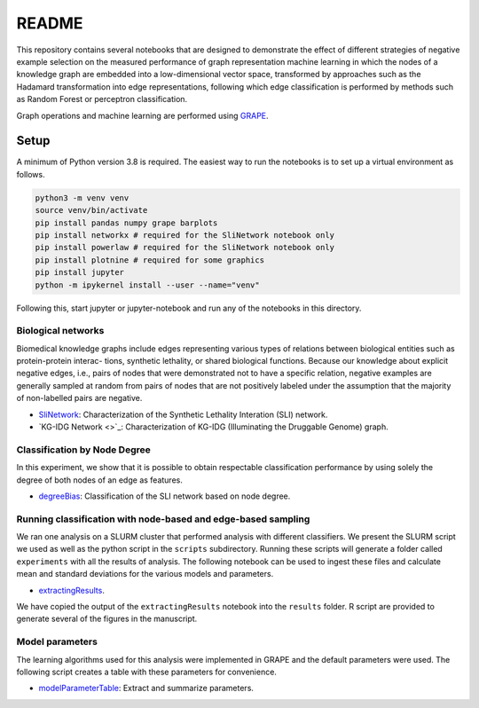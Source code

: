 ######
README
######


This repository contains several notebooks that are designed to demonstrate
the effect of different strategies of negative example selection on the measured
performance of graph representation machine learning in which the nodes of a
knowledge graph are embedded into a low-dimensional vector space, transformed by
approaches such as the Hadamard transformation into edge representations, following
which edge classification is performed by methods such as Random Forest or perceptron
classification.

Graph operations and machine learning are performed
using  `GRAPE <https://github.com/AnacletoLAB/grape>`_.


Setup
^^^^^

A minimum of Python version 3.8 is required. The easiest way to run the notebooks
is to set up a virtual environment as follows.

.. code:: bash

    python3 -m venv venv
    source venv/bin/activate
    pip install pandas numpy grape barplots
    pip install networkx # required for the SliNetwork notebook only
    pip install powerlaw # required for the SliNetwork notebook only
    pip install plotnine # required for some graphics
    pip install jupyter
    python -m ipykernel install --user --name="venv"

Following this, start jupyter or jupyter-notebook and run any of the notebooks in
this directory.


Biological networks
###################

Biomedical knowledge graphs include
edges representing various types of relations between biological entities such as protein-protein interac-
tions, synthetic lethality, or shared biological functions. Because our knowledge about explicit negative
edges, i.e., pairs of nodes that were demonstrated not to have a specific relation, negative examples are
generally sampled at random from pairs of nodes that are not positively labeled under the assumption
that the majority of non-labelled pairs are negative.

* `SliNetwork <https://github.com/monarch-initiative/negativeExampleSelection/blob/main/SliNetwork.ipynb>`_: Characterization of the Synthetic Lethality Interation (SLI) network.
* `KG-IDG Network <>`_: Characterization of KG-IDG (Illuminating the Druggable Genome) graph.


Classification by Node Degree
#############################

In this experiment, we show that it is possible to obtain respectable classification performance by using solely
the degree of both nodes of an edge as features.

* `degreeBias <https://github.com/monarch-initiative/negativeExampleSelection/blob/main/degreeBias.ipynb>`_: Classification of the SLI network based on node degree.







Running classification with node-based and edge-based sampling
##############################################################

We ran one analysis on a SLURM cluster that performed analysis
with different classifiers. We
present the SLURM script we used as well as the python
script in the ``scripts`` subdirectory.
Running these scripts will generate a folder called ``experiments`` with all the
results of analysis. The following notebook can be used to ingest these files
and calculate mean and standard deviations for the various models and parameters.

* `extractingResults <https://github.com/monarch-initiative/negativeExampleSelection/blob/main/extractingResults.ipynb>`_.


We have copied the output of the ``extractingResults`` notebook into the ``results`` folder.
R script are provided to generate several of the figures in the manuscript.




Model parameters
################

The learning algorithms used for this analysis were implemented in GRAPE and the default parameters
were used. The following script creates a table with these parameters for convenience.

* `modelParameterTable <https://github.com/monarch-initiative/negativeExampleSelection/blob/main/modelParameterTable.ipynb>`_: Extract and summarize parameters.
